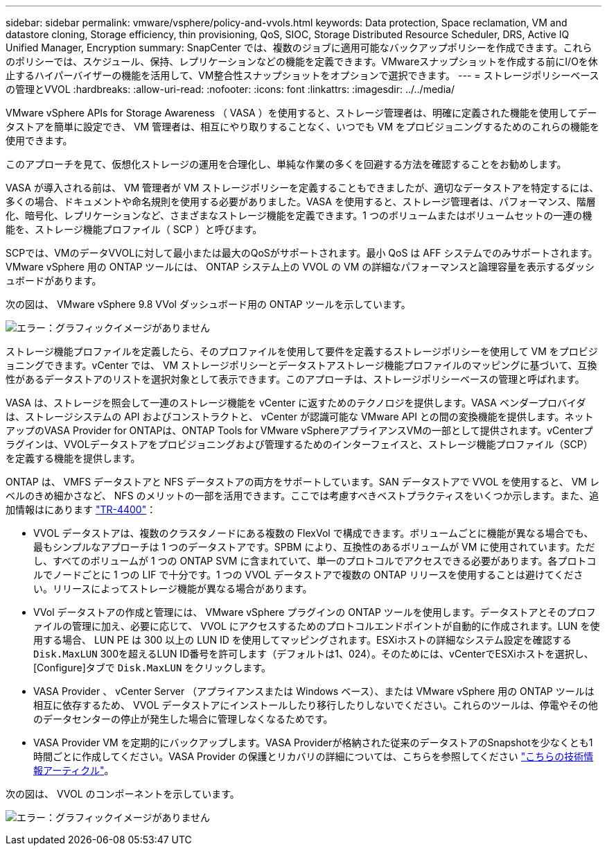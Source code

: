 ---
sidebar: sidebar 
permalink: vmware/vsphere/policy-and-vvols.html 
keywords: Data protection, Space reclamation, VM and datastore cloning, Storage efficiency, thin provisioning, QoS, SIOC, Storage Distributed Resource Scheduler, DRS, Active IQ Unified Manager, Encryption 
summary: SnapCenter では、複数のジョブに適用可能なバックアップポリシーを作成できます。これらのポリシーでは、スケジュール、保持、レプリケーションなどの機能を定義できます。VMwareスナップショットを作成する前にI/Oを休止するハイパーバイザーの機能を活用して、VM整合性スナップショットをオプションで選択できます。 
---
= ストレージポリシーベースの管理とVVOL
:hardbreaks:
:allow-uri-read: 
:nofooter: 
:icons: font
:linkattrs: 
:imagesdir: ../../media/


[role="lead"]
VMware vSphere APIs for Storage Awareness （ VASA ）を使用すると、ストレージ管理者は、明確に定義された機能を使用してデータストアを簡単に設定でき、 VM 管理者は、相互にやり取りすることなく、いつでも VM をプロビジョニングするためのこれらの機能を使用できます。

このアプローチを見て、仮想化ストレージの運用を合理化し、単純な作業の多くを回避する方法を確認することをお勧めします。

VASA が導入される前は、 VM 管理者が VM ストレージポリシーを定義することもできましたが、適切なデータストアを特定するには、多くの場合、ドキュメントや命名規則を使用する必要がありました。VASA を使用すると、ストレージ管理者は、パフォーマンス、階層化、暗号化、レプリケーションなど、さまざまなストレージ機能を定義できます。1 つのボリュームまたはボリュームセットの一連の機能を、ストレージ機能プロファイル（ SCP ）と呼びます。

SCPでは、VMのデータVVOLに対して最小または最大のQoSがサポートされます。最小 QoS は AFF システムでのみサポートされます。VMware vSphere 用の ONTAP ツールには、 ONTAP システム上の VVOL の VM の詳細なパフォーマンスと論理容量を表示するダッシュボードがあります。

次の図は、 VMware vSphere 9.8 VVol ダッシュボード用の ONTAP ツールを示しています。

image:vsphere_ontap_image7.png["エラー：グラフィックイメージがありません"]

ストレージ機能プロファイルを定義したら、そのプロファイルを使用して要件を定義するストレージポリシーを使用して VM をプロビジョニングできます。vCenter では、 VM ストレージポリシーとデータストアストレージ機能プロファイルのマッピングに基づいて、互換性があるデータストアのリストを選択対象として表示できます。このアプローチは、ストレージポリシーベースの管理と呼ばれます。

VASA は、ストレージを照会して一連のストレージ機能を vCenter に返すためのテクノロジを提供します。VASA ベンダープロバイダは、ストレージシステムの API およびコンストラクトと、 vCenter が認識可能な VMware API との間の変換機能を提供します。ネットアップのVASA Provider for ONTAPは、ONTAP Tools for VMware vSphereアプライアンスVMの一部として提供されます。vCenterプラグインは、VVOLデータストアをプロビジョニングおよび管理するためのインターフェイスと、ストレージ機能プロファイル（SCP）を定義する機能を提供します。

ONTAP は、 VMFS データストアと NFS データストアの両方をサポートしています。SAN データストアで VVOL を使用すると、 VM レベルのきめ細かさなど、 NFS のメリットの一部を活用できます。ここでは考慮すべきベストプラクティスをいくつか示します。また、追加情報はにあります http://www.netapp.com/us/media/tr-4400.pdf["TR-4400"^]：

* VVOL データストアは、複数のクラスタノードにある複数の FlexVol で構成できます。ボリュームごとに機能が異なる場合でも、最もシンプルなアプローチは 1 つのデータストアです。SPBM により、互換性のあるボリュームが VM に使用されています。ただし、すべてのボリュームが 1 つの ONTAP SVM に含まれていて、単一のプロトコルでアクセスできる必要があります。各プロトコルでノードごとに 1 つの LIF で十分です。1 つの VVOL データストアで複数の ONTAP リリースを使用することは避けてください。リリースによってストレージ機能が異なる場合があります。
* VVol データストアの作成と管理には、 VMware vSphere プラグインの ONTAP ツールを使用します。データストアとそのプロファイルの管理に加え、必要に応じて、 VVOL にアクセスするためのプロトコルエンドポイントが自動的に作成されます。LUN を使用する場合、 LUN PE は 300 以上の LUN ID を使用してマッピングされます。ESXiホストの詳細なシステム設定を確認する `Disk.MaxLUN` 300を超えるLUN ID番号を許可します（デフォルトは1、024）。そのためには、vCenterでESXiホストを選択し、[Configure]タブで `Disk.MaxLUN` をクリックします。
* VASA Provider 、 vCenter Server （アプライアンスまたは Windows ベース）、または VMware vSphere 用の ONTAP ツールは相互に依存するため、 VVOL データストアにインストールしたり移行したりしないでください。これらのツールは、停電やその他のデータセンターの停止が発生した場合に管理しなくなるためです。
* VASA Provider VM を定期的にバックアップします。VASA Providerが格納された従来のデータストアのSnapshotを少なくとも1時間ごとに作成してください。VASA Provider の保護とリカバリの詳細については、こちらを参照してください https://kb.netapp.com/Advice_and_Troubleshooting/Data_Storage_Software/Virtual_Storage_Console_for_VMware_vSphere/Virtual_volumes%3A_Protecting_and_Recovering_the_NetApp_VASA_Provider["こちらの技術情報アーティクル"^]。


次の図は、 VVOL のコンポーネントを示しています。

image:vsphere_ontap_image8.png["エラー：グラフィックイメージがありません"]
